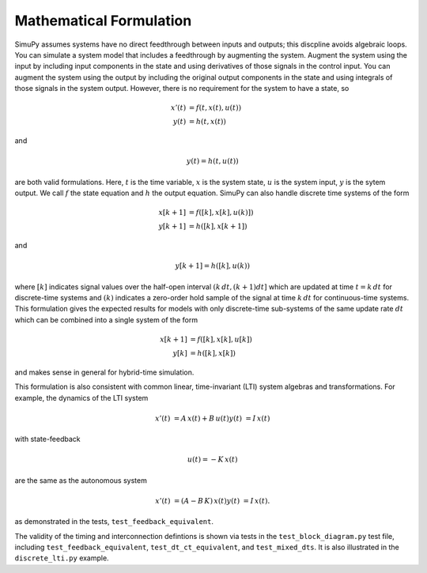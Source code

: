 Mathematical Formulation
========================

SimuPy assumes systems have no direct feedthrough between inputs and outputs;
this discpline avoids algebraic loops. You can simulate a system model that
includes a feedthrough by augmenting the system. Augment the system using the
input by including input components in the state and using derivatives of those
signals in the control input. You can augment the system using the output by
including the original output components in the state and using integrals of
those signals in the system output. However, there is no requirement for the
system to have a state, so

.. math::
    x'(t) &= f(t,x(t),u(t)) \\
    y(t) &= h(t,x(t))


and

.. math::
    y(t) = h(t,u(t))


are both valid formulations. Here, :math:`t` is the time variable, :math:`x`
is the system state, :math:`u` is the system input, :math:`y` is the sytem
output. We call :math:`f` the state equation and :math:`h` the output equation.
SimuPy can also handle discrete time systems of the form


.. math::
    x[k+1] &= f([k],x[k],u(k)]) \\
    y[k+1] &= h([k],x[k+1])

and

.. math::
    y[k+1] = h([k], u(k))


where :math:`[k]` indicates signal values over the half-open interval 
:math:`(k\, dt, (k+1) dt]` which are updated at time :math:`t=k\, dt` for
discrete-time systems and :math:`(k)` indicates a zero-order hold sample of the
signal at time :math:`k \, dt` for continuous-time systems. This formulation
gives the expected results for models with only discrete-time sub-systems of
the same update rate :math:`dt` which can be combined into a single system 
of the form

.. math::
    x[k+1] &= f([k], x[k], u[k]) \\
    y[k] &= h([k], x[k])

and makes sense in general for hybrid-time simulation. 

This formulation is also consistent with common linear, time-invariant (LTI)
system algebras and transformations. For example, the dynamics of the LTI
system

.. math::
    x'(t) &= A \, x(t) + B \, u(t)
    y(t) &= I \, x(t)

with state-feedback

.. math::
    u(t) = -K\, x(t)

are the same as the autonomous system

.. math::
    x'(t) &= (A - B\,K) \, x(t)
    y(t) &= I \, x(t).

as demonstrated in the tests, ``test_feedback_equivalent``.

The validity of the
timing and interconnection defintions is shown via tests in the
``test_block_diagram.py`` test file, including ``test_feedback_equivalent``,
``test_dt_ct_equivalent``, and ``test_mixed_dts``. It is also illustrated in
the ``discrete_lti.py`` example.
